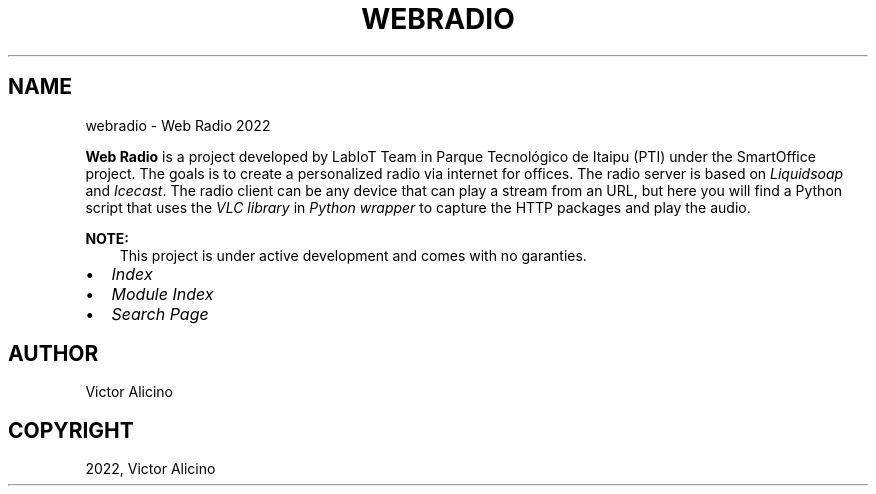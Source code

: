 .\" Man page generated from reStructuredText.
.
.
.nr rst2man-indent-level 0
.
.de1 rstReportMargin
\\$1 \\n[an-margin]
level \\n[rst2man-indent-level]
level margin: \\n[rst2man-indent\\n[rst2man-indent-level]]
-
\\n[rst2man-indent0]
\\n[rst2man-indent1]
\\n[rst2man-indent2]
..
.de1 INDENT
.\" .rstReportMargin pre:
. RS \\$1
. nr rst2man-indent\\n[rst2man-indent-level] \\n[an-margin]
. nr rst2man-indent-level +1
.\" .rstReportMargin post:
..
.de UNINDENT
. RE
.\" indent \\n[an-margin]
.\" old: \\n[rst2man-indent\\n[rst2man-indent-level]]
.nr rst2man-indent-level -1
.\" new: \\n[rst2man-indent\\n[rst2man-indent-level]]
.in \\n[rst2man-indent\\n[rst2man-indent-level]]u
..
.TH "WEBRADIO" "1" "Nov 09, 2022" "" "Web Radio"
.SH NAME
webradio \- Web Radio 2022
.sp
\fBWeb Radio\fP is a project developed by LabIoT Team in Parque Tecnológico de Itaipu (PTI) under the SmartOffice project.
The goals is to create a personalized radio via internet for offices.
The radio server is based on \fI\%Liquidsoap\fP and \fI\%Icecast\fP\&.
The radio client can be any device that can play a stream from an URL, but here you will find a Python script that uses the
\fI\%VLC library\fP in \fI\%Python wrapper\fP to capture the HTTP
packages and play the audio.
.sp
\fBNOTE:\fP
.INDENT 0.0
.INDENT 3.5
This project is under active development and
comes with no garanties.
.UNINDENT
.UNINDENT
.INDENT 0.0
.IP \(bu 2
\fI\%Index\fP
.IP \(bu 2
\fI\%Module Index\fP
.IP \(bu 2
\fI\%Search Page\fP
.UNINDENT
.SH AUTHOR
Victor Alicino
.SH COPYRIGHT
2022, Victor Alicino
.\" Generated by docutils manpage writer.
.
